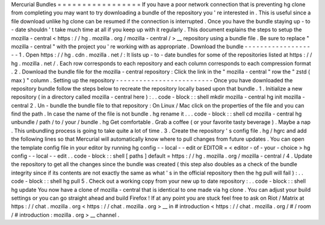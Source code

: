 Mercurial
Bundles
=
=
=
=
=
=
=
=
=
=
=
=
=
=
=
=
=
If
you
have
a
poor
network
connection
that
is
preventing
hg
clone
from
completing
you
may
want
to
try
downloading
a
bundle
of
the
repository
you
'
re
interested
in
.
This
is
useful
since
a
file
download
unlike
hg
clone
can
be
resumed
if
the
connection
is
interrupted
.
Once
you
have
the
bundle
staying
up
-
to
-
date
shouldn
'
t
take
much
time
at
all
if
you
keep
up
with
it
regularly
.
This
document
explains
the
steps
to
setup
the
mozilla
-
central
<
https
:
/
/
hg
.
mozilla
.
org
/
mozilla
-
central
/
>
__
repository
using
a
bundle
file
.
Be
sure
to
replace
"
mozilla
-
central
"
with
the
project
you
'
re
working
with
as
appropriate
.
Download
the
bundle
-
-
-
-
-
-
-
-
-
-
-
-
-
-
-
-
-
-
-
1
.
Open
https
:
/
/
hg
.
cdn
.
mozilla
.
net
/
:
It
lists
up
-
to
-
date
bundles
for
some
of
the
repositories
listed
at
https
:
/
/
hg
.
mozilla
.
net
/
.
Each
row
corresponds
to
each
repository
and
each
column
corresponds
to
each
compression
format
.
2
.
Download
the
bundle
file
for
the
mozilla
-
central
repository
:
Click
the
link
in
the
"
mozilla
-
central
"
row
the
"
zstd
(
max
)
"
column
.
Setting
up
the
repository
-
-
-
-
-
-
-
-
-
-
-
-
-
-
-
-
-
-
-
-
-
-
-
-
-
Once
you
have
downloaded
the
repository
bundle
follow
the
steps
below
to
recreate
the
repository
locally
based
upon
that
bundle
.
1
.
Initialize
a
new
repository
(
in
a
directory
called
mozilla
-
central
here
)
:
.
.
code
-
block
:
:
shell
mkdir
mozilla
-
central
hg
init
mozilla
-
central
2
.
Un
-
bundle
the
bundle
file
to
that
repository
:
On
Linux
/
Mac
click
on
the
properties
of
the
file
and
you
can
find
the
path
.
In
case
the
name
of
the
file
is
not
bundle
.
hg
rename
it
.
.
.
code
-
block
:
:
shell
cd
mozilla
-
central
hg
unbundle
/
path
/
to
/
your
/
bundle
.
hg
Get
comfortable
.
Grab
a
coffee
(
or
your
favorite
tasty
beverage
)
.
Maybe
a
nap
.
This
unbundling
process
is
going
to
take
quite
a
lot
of
time
.
3
.
Create
the
repository
'
s
config
file
.
hg
/
hgrc
and
add
the
following
lines
so
that
Mercurial
will
automatically
know
where
to
pull
changes
from
future
updates
.
You
can
open
the
template
config
file
in
your
editor
by
running
hg
config
-
-
local
-
-
edit
or
EDITOR
=
<
editor
-
of
-
your
-
choice
>
hg
config
-
-
local
-
-
edit
.
.
code
-
block
:
:
shell
[
paths
]
default
=
https
:
/
/
hg
.
mozilla
.
org
/
mozilla
-
central
/
4
.
Update
the
repository
to
get
all
the
changes
since
the
bundle
was
created
(
this
step
also
doubles
as
a
check
of
the
bundle
integrity
since
if
its
contents
are
not
exactly
the
same
as
what
'
s
in
the
official
repository
then
the
hg
pull
will
fail
)
:
.
.
code
-
block
:
:
shell
hg
pull
5
.
Check
out
a
working
copy
from
your
new
up
to
date
repository
:
.
.
code
-
block
:
:
shell
hg
update
You
now
have
a
clone
of
mozilla
-
central
that
is
identical
to
one
made
via
hg
clone
.
You
can
adjust
your
build
settings
or
you
can
go
straight
ahead
and
build
Firefox
!
If
at
any
point
you
are
stuck
feel
free
to
ask
on
Riot
/
Matrix
at
https
:
/
/
chat
.
mozilla
.
org
<
https
:
/
/
chat
.
mozilla
.
org
>
__
in
#
introduction
<
https
:
/
/
chat
.
mozilla
.
org
/
#
/
room
/
#
introduction
:
mozilla
.
org
>
__
channel
.
